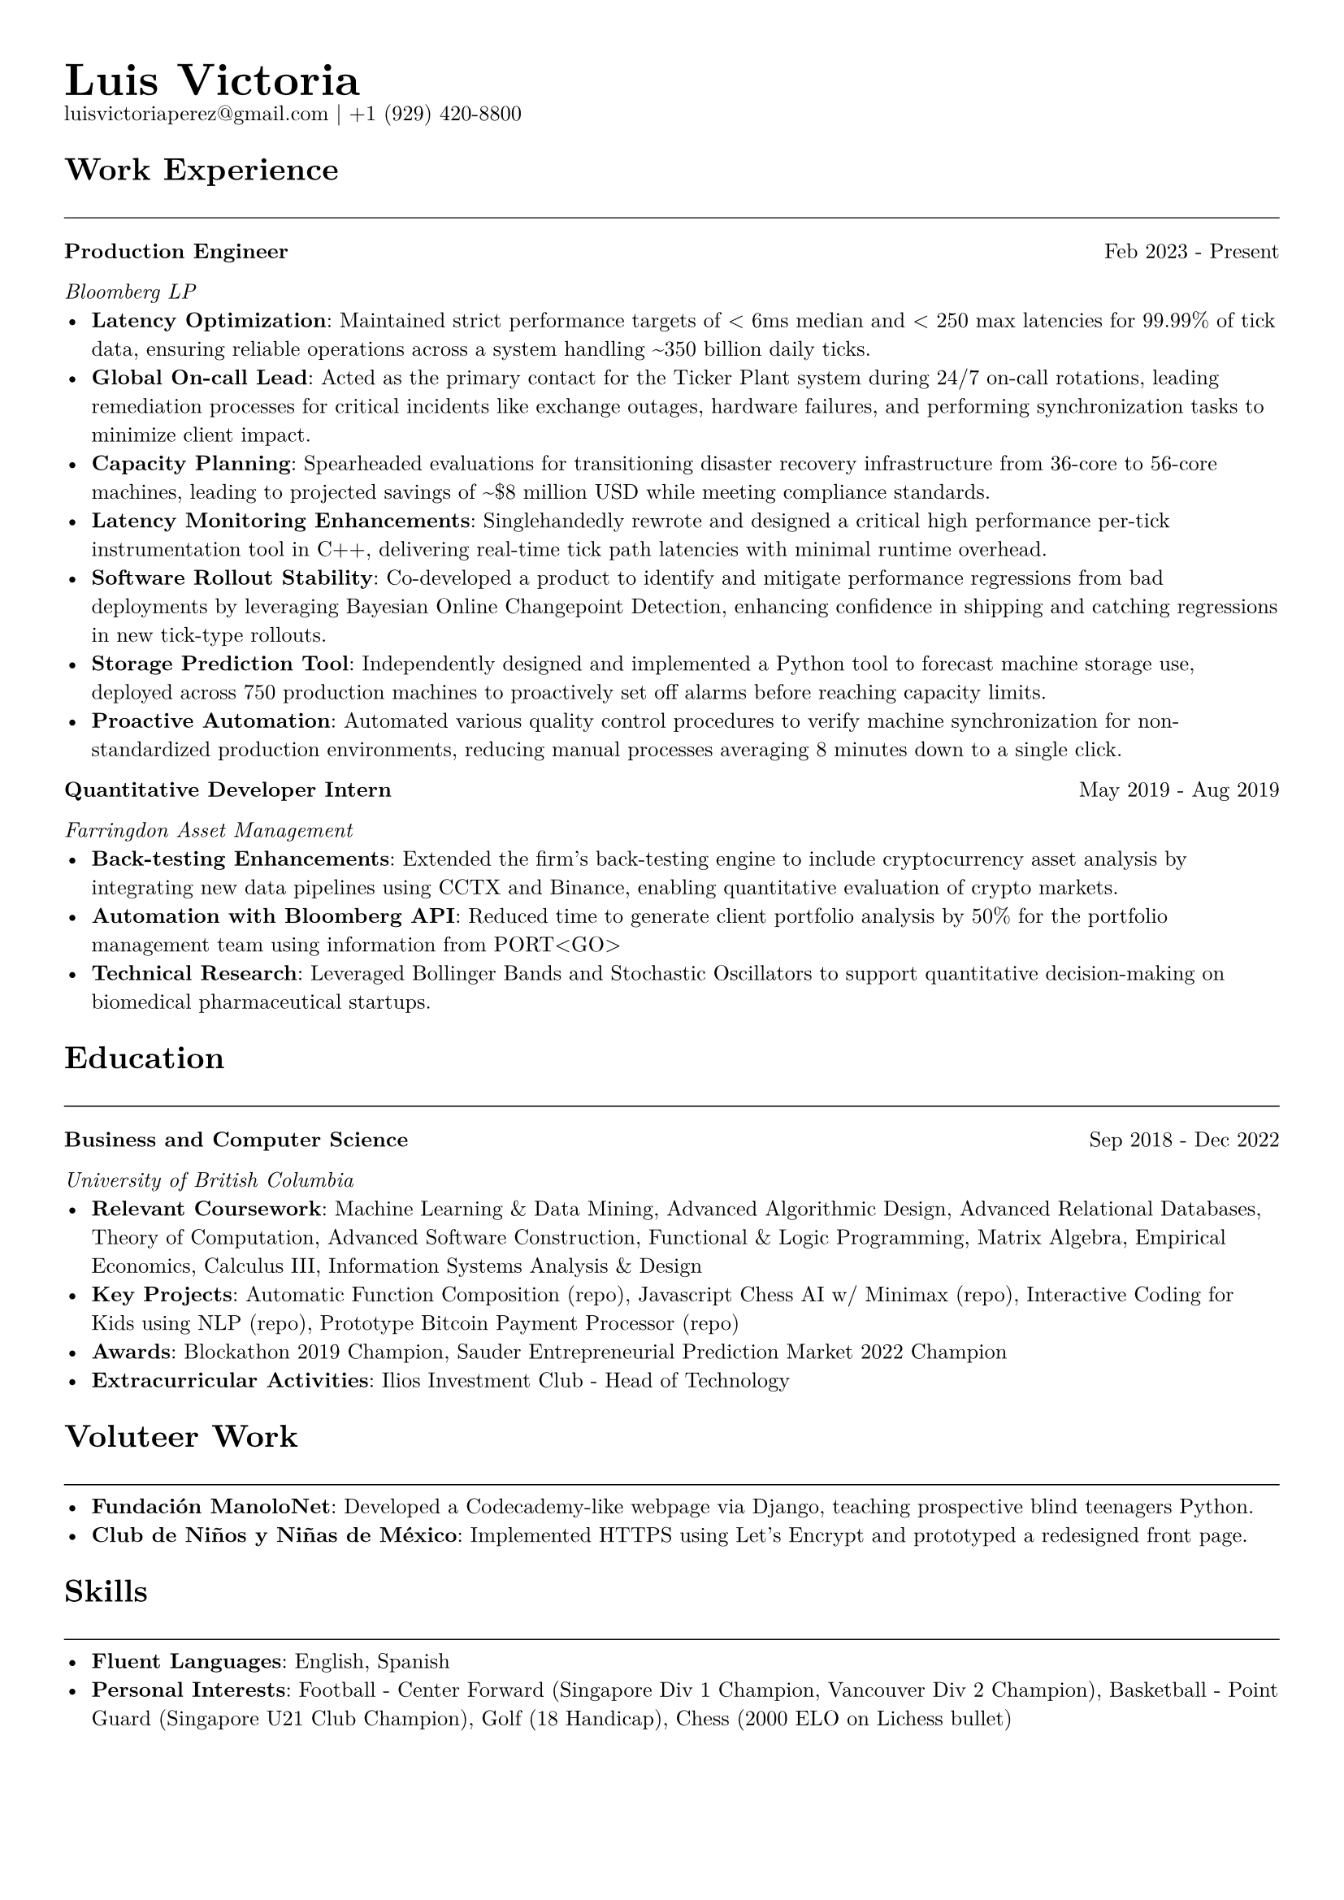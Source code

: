 #let cv(name, email, phone, content) = {
  // Set document properties
  set document(author: name, title: "Curriculum Vitae")
  set page(
    margin: (left: 1cm, right: 1cm, top: 1cm, bottom: 1cm),
  )
  set text(font: "New Computer Modern", size: 9.5pt)
  
  // Header
  align(left)[
    #set par(leading: 0.5em)
    #block[
      #text(20pt, weight: "bold")[#name]
      #linebreak()
      #text(9.5pt)[#email | #phone]
    ]
  ]
  
  // Content
  content
}

#let section(title) = {
  text(14pt, weight: "bold")[#title]
  line(length: 100%, stroke: 0.5pt)
}

#let entry(title, organization, date, description) = {
  grid(
    columns: (auto, 1fr),
    gutter: 1em,
    [*#title*],
    align(right)[#date]
  )
  text(style: "italic")[#organization]
  description
}

// Document content
#cv("Luis Victoria", "luisvictoriaperez@gmail.com", "+1 (929) 420-8800", [
  #section("Work Experience")
  
  #entry(
    "Production Engineer",
    "Bloomberg LP",
    "Feb 2023 - Present",
    [
      - *Latency Optimization*: Maintained strict performance targets of < 6ms median and < 250 max latencies for 99.99% of tick data, ensuring reliable operations across a system handling \~350 billion daily ticks.
      - *Global On-call Lead*: Acted as the primary contact for the Ticker Plant system during 24/7 on-call rotations, leading remediation processes for critical incidents like exchange outages, hardware failures, and performing synchronization tasks to minimize client impact.
      - *Capacity Planning*: Spearheaded evaluations for transitioning disaster recovery infrastructure from 36-core to 56-core machines, leading to projected savings of \~\$8 million USD while meeting compliance standards.
      - *Latency Monitoring Enhancements*: Singlehandedly rewrote and designed a critical high performance per-tick instrumentation tool in C++, delivering real-time tick path latencies with minimal runtime overhead.
      - *Software Rollout Stability*: Co-developed a product to identify and mitigate performance regressions from bad deployments by leveraging Bayesian Online Changepoint Detection, enhancing confidence in shipping and catching regressions in new tick-type rollouts.
      - *Storage Prediction Tool*: Independently designed and implemented a Python tool to forecast machine storage use, deployed across 750 production machines to proactively set off alarms before reaching capacity limits.
      - *Proactive Automation*: Automated various quality control procedures to verify machine synchronization for non-standardized production environments, reducing manual processes averaging 8 minutes down to a single click.
    ]
  )
  
  #entry(
    "Quantitative Developer Intern",
    "Farringdon Asset Management",
    "May 2019 - Aug 2019",
    [
      - *Back-testing Enhancements*: Extended the firm's back-testing engine to include cryptocurrency asset analysis by integrating new data pipelines using CCTX and Binance, enabling quantitative evaluation of crypto markets.
      - *Automation with Bloomberg API*: Reduced time to generate client portfolio analysis by 50% for the portfolio management team using information from PORT\<GO\>
      - *Technical Research*: Leveraged Bollinger Bands and Stochastic Oscillators to support quantitative decision-making on biomedical pharmaceutical startups.
    ]
  )

  #section("Education")
  
  #entry(
    "Business and Computer Science",
    "University of British Columbia",
    "Sep 2018 - Dec 2022",
    [
      - *Relevant Coursework*: Machine Learning & Data Mining, Advanced Algorithmic Design, Advanced Relational Databases, Theory of Computation, Advanced Software Construction, Functional & Logic Programming, Matrix Algebra, Empirical Economics, Calculus III, Information Systems Analysis & Design
      - *Key Projects*: Automatic Function Composition (repo), Javascript Chess AI w/ Minimax (repo), Interactive Coding for Kids using NLP (repo), Prototype Bitcoin Payment Processor (repo)
      - *Awards*: Blockathon 2019 Champion, Sauder Entrepreneurial Prediction Market 2022 Champion
      - *Extracurricular Activities*: Ilios Investment Club - Head of Technology
    ]
  )

  #section("Voluteer Work")
  - *Fundación ManoloNet*: Developed a Codecademy-like webpage via Django, teaching prospective blind teenagers Python.
  - *Club de Niños y Niñas de México*: Implemented HTTPS using Let's Encrypt and prototyped a redesigned front page.
  
  #section("Skills")
  - *Fluent Languages*: English, Spanish
  - *Personal Interests*: Football - Center Forward (Singapore Div 1 Champion, Vancouver Div 2 Champion), Basketball - Point Guard (Singapore U21 Club Champion), Golf (18 Handicap), Chess (2000 ELO on Lichess bullet)
])
